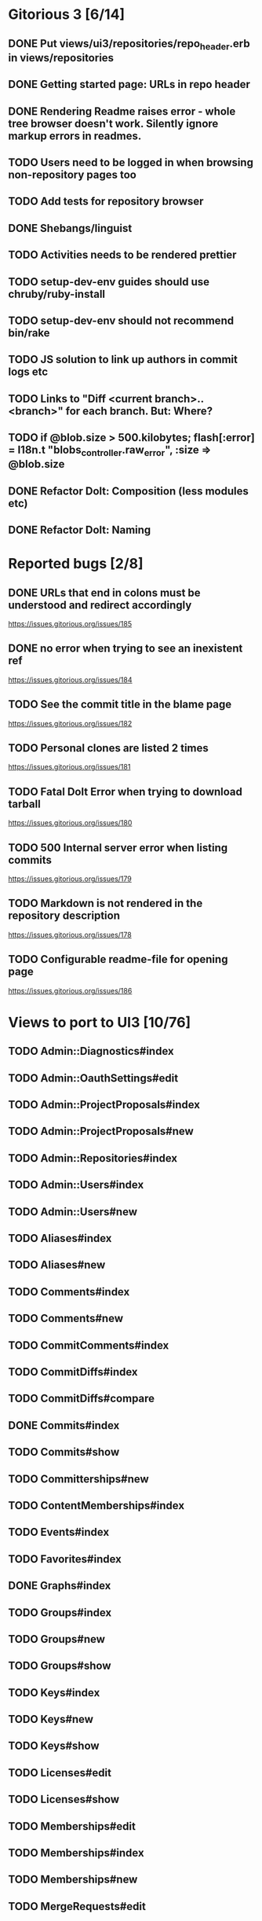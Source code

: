 * Gitorious 3 [6/14]
** DONE Put views/ui3/repositories/repo_header.erb in views/repositories
** DONE Getting started page: URLs in repo header
** DONE Rendering Readme raises error - whole tree browser doesn't work. Silently ignore markup errors in readmes.
** TODO Users need to be logged in when browsing non-repository pages too
** TODO Add tests for repository browser
** DONE Shebangs/linguist
** TODO Activities needs to be rendered prettier
** TODO setup-dev-env guides should use chruby/ruby-install
** TODO setup-dev-env should not recommend bin/rake
** TODO JS solution to link up authors in commit logs etc
** TODO Links to "Diff <current branch>..<branch>" for each branch. But: Where?
** TODO if @blob.size > 500.kilobytes; flash[:error] = I18n.t "blobs_controller.raw_error", :size => @blob.size
** DONE Refactor Dolt: Composition (less modules etc)
** DONE Refactor Dolt: Naming
* Reported bugs [2/8]
** DONE URLs that end in colons must be understood and redirect accordingly
https://issues.gitorious.org/issues/185
** DONE no error when trying to see an inexistent ref
https://issues.gitorious.org/issues/184
** TODO See the commit title in the blame page
https://issues.gitorious.org/issues/182
** TODO Personal clones are listed 2 times
https://issues.gitorious.org/issues/181
** TODO Fatal Dolt Error when trying to download tarball
https://issues.gitorious.org/issues/180
** TODO 500 Internal server error when listing commits
https://issues.gitorious.org/issues/179
** TODO Markdown is not rendered in the repository description
https://issues.gitorious.org/issues/178
** TODO Configurable readme-file for opening page
https://issues.gitorious.org/issues/186
* Views to port to UI3 [10/76]
** TODO Admin::Diagnostics#index
** TODO Admin::OauthSettings#edit
** TODO Admin::ProjectProposals#index
** TODO Admin::ProjectProposals#new
** TODO Admin::Repositories#index
** TODO Admin::Users#index
** TODO Admin::Users#new
** TODO Aliases#index
** TODO Aliases#new
** TODO Comments#index
** TODO Comments#new
** TODO CommitComments#index
** TODO CommitDiffs#index
** TODO CommitDiffs#compare
** DONE Commits#index
** TODO Commits#show
** TODO Committerships#new
** TODO ContentMemberships#index
** TODO Events#index
** TODO Favorites#index
** DONE Graphs#index
** TODO Groups#index
** TODO Groups#new
** TODO Groups#show
** TODO Keys#index
** TODO Keys#new
** TODO Keys#show
** TODO Licenses#edit
** TODO Licenses#show
** TODO Memberships#edit
** TODO Memberships#index
** TODO Memberships#new
** TODO MergeRequests#edit
** TODO MergeRequests#index
** TODO MergeRequests#legacy
** TODO MergeRequests#new
** TODO MergeRequests#show
** TODO MergeRequestVersions#show
** TODO Messages#index
** TODO Messages#new
** TODO Messages#sent
** TODO Messages#show
** TODO OpenIdUsers#new
** TODO Pages#edit
** TODO Pages#git_access
** TODO Pages#history
** TODO Pages#index
** TODO Pages#no_page
** TODO Pages#show
** DONE PasswordResets#new
** DONE PasswordResets#reset
** TODO Passwords#edit
** TODO ProjectMemberships#index
** TODO Projects#edit
** TODO Projects#edit_slug
** TODO Projects#index
** TODO Projects#new
** TODO Projects#show
** TODO Repositories#index
** TODO Searches#show
** DONE Sessions#new
** DONE Site#about
** DONE Site#contact
** TODO Site#dashboard
** DONE Site#faq
** TODO Site#index
** TODO Site#public_index
** TODO SiteWikiPages#edit
** TODO SiteWikiPages#git_access
** TODO SiteWikiPages#history
** TODO SiteWikiPages#index
** TODO SiteWikiPages#show
** DONE UserActivations#show
** TODO Users#edit
** DONE Users#new
** TODO Users#show
